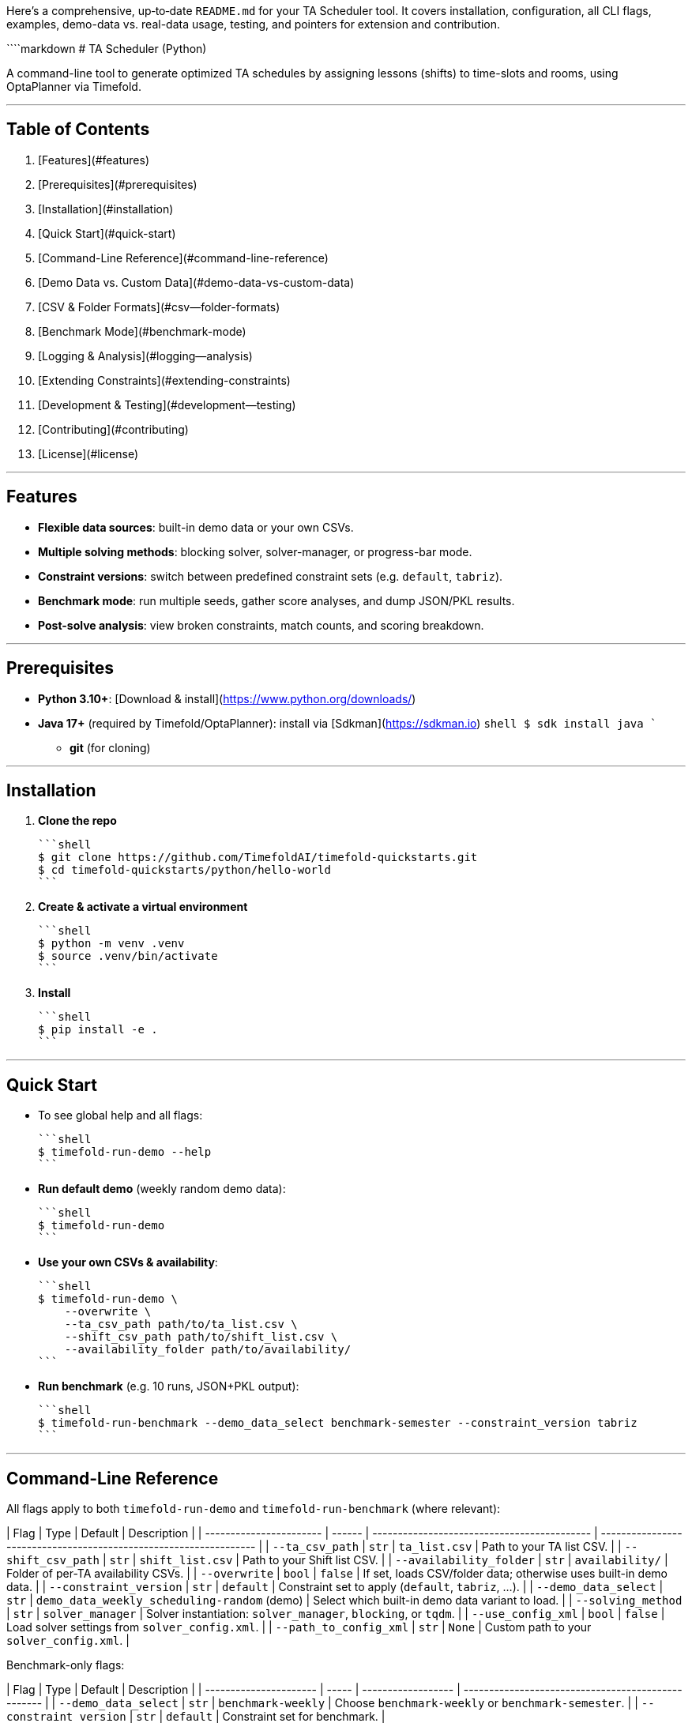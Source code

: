 Here’s a comprehensive, up‐to‐date `README.md` for your TA Scheduler tool. It covers installation, configuration, all CLI flags, examples, demo-data vs. real-data usage, testing, and pointers for extension and contribution.

````markdown
# TA Scheduler (Python)

A command-line tool to generate optimized TA schedules by assigning lessons (shifts) to time-slots and rooms, using OptaPlanner via Timefold.

---

## Table of Contents

1. [Features](#features)  
2. [Prerequisites](#prerequisites)  
3. [Installation](#installation)  
4. [Quick Start](#quick-start)  
5. [Command-Line Reference](#command-line-reference)  
6. [Demo Data vs. Custom Data](#demo-data-vs-custom-data)  
7. [CSV & Folder Formats](#csv--folder-formats)  
8. [Benchmark Mode](#benchmark-mode)  
9. [Logging & Analysis](#logging--analysis)  
10. [Extending Constraints](#extending-constraints)  
11. [Development & Testing](#development--testing)  
12. [Contributing](#contributing)  
13. [License](#license)  

---

## Features

- **Flexible data sources**: built-in demo data or your own CSVs.  
- **Multiple solving methods**: blocking solver, solver-manager, or progress-bar mode.  
- **Constraint versions**: switch between predefined constraint sets (e.g. `default`, `tabriz`).  
- **Benchmark mode**: run multiple seeds, gather score analyses, and dump JSON/PKL results.  
- **Post-solve analysis**: view broken constraints, match counts, and scoring breakdown.  

---

## Prerequisites

- **Python 3.10+**: [Download & install](https://www.python.org/downloads/)  
- **Java 17+** (required by Timefold/OptaPlanner): install via [Sdkman](https://sdkman.io)  
  ```shell
  $ sdk install java
````

* **git** (for cloning)

---

## Installation

1. **Clone the repo**

   ```shell
   $ git clone https://github.com/TimefoldAI/timefold-quickstarts.git
   $ cd timefold-quickstarts/python/hello-world
   ```

2. **Create & activate a virtual environment**

   ```shell
   $ python -m venv .venv
   $ source .venv/bin/activate
   ```

3. **Install**

   ```shell
   $ pip install -e .
   ```

---

## Quick Start

* To see global help and all flags:

  ```shell
  $ timefold-run-demo --help
  ```

* **Run default demo** (weekly random demo data):

  ```shell
  $ timefold-run-demo
  ```

* **Use your own CSVs & availability**:

  ```shell
  $ timefold-run-demo \
      --overwrite \
      --ta_csv_path path/to/ta_list.csv \
      --shift_csv_path path/to/shift_list.csv \
      --availability_folder path/to/availability/
  ```

* **Run benchmark** (e.g. 10 runs, JSON+PKL output):

  ```shell
  $ timefold-run-benchmark --demo_data_select benchmark-semester --constraint_version tabriz
  ```

---

## Command-Line Reference

All flags apply to both `timefold-run-demo` and `timefold-run-benchmark` (where relevant):

| Flag                    | Type   | Default                                     | Description                                                       |
| ----------------------- | ------ | ------------------------------------------- | ----------------------------------------------------------------- |
| `--ta_csv_path`         | `str`  | `ta_list.csv`                               | Path to your TA list CSV.                                         |
| `--shift_csv_path`      | `str`  | `shift_list.csv`                            | Path to your Shift list CSV.                                      |
| `--availability_folder` | `str`  | `availability/`                             | Folder of per-TA availability CSVs.                               |
| `--overwrite`           | `bool` | `false`                                     | If set, loads CSV/folder data; otherwise uses built-in demo data. |
| `--constraint_version`  | `str`  | `default`                                   | Constraint set to apply (`default`, `tabriz`, …).                 |
| `--demo_data_select`    | `str`  | `demo_data_weekly_scheduling-random` (demo) | Select which built-in demo data variant to load.                  |
| `--solving_method`      | `str`  | `solver_manager`                            | Solver instantiation: `solver_manager`, `blocking`, or `tqdm`.    |
| `--use_config_xml`      | `bool` | `false`                                     | Load solver settings from `solver_config.xml`.                    |
| `--path_to_config_xml`  | `str`  | `None`                                      | Custom path to your `solver_config.xml`.                          |

Benchmark-only flags:

| Flag                   | Type  | Default            | Description                                        |
| ---------------------- | ----- | ------------------ | -------------------------------------------------- |
| `--demo_data_select`   | `str` | `benchmark-weekly` | Choose `benchmark-weekly` or `benchmark-semester`. |
| `--constraint_version` | `str` | `default`          | Constraint set for benchmark.                      |

---

## Demo Data vs. Custom Data

* **Demo Data**

  * Stored in Python, randomized each run (seeded).
  * Variants include `demo_data_weekly_scheduling-random`, `benchmark-semester`, etc.

* **Custom Data**

  * Provide three inputs:

    1. **`ta_list.csv`**: header row, columns:

       ```
       ta_id,name,skill_level,...
       ```
    2. **`shift_list.csv`**: header row, columns:

       ```
       shift_id,week_id,day_id,room_id,start_time,end_time,required_skill,...
       ```
    3. **`availability/`**: folder containing `<ta_id>.csv` per TA, with columns:

       ```
       shift_id,available (0/1),desired (0/1),undesired (0/1)
       ```

---

## Benchmark Mode

Run many seeds in sequence to evaluate solver performance and difficulty:

```shell
$ timefold-run-benchmark \
    --demo_data_select benchmark-weekly \
    --constraint_version default \
    --use_config_xml \
    --path_to_config_xml path/to/solver_config.xml
```

* **Output**

  * Results folder: `results/<constraint_version>/<YYYY-MM-DD_HH-MM-SS>/`

    * `benchmark_results.json` – detailed score & metadata.
    * `solutions.pkl` or `baseline.pkl` – pickled solutions or database.

---

## Logging & Analysis

* Logs are written at `INFO` level by default.
* You can inspect which constraints were violated by looking at the post-solve `ScoreAnalysis` in code (in `BenchmarkRunnerBase.process_score_analysis`).
* Future: implement `solver.post_process_solution(..., log_analysis=True)` to dump per-constraint match details.

---

## Extending Constraints

1. Edit or add to `hello_world/constraints.py` → `constraints_provider_dict`.
2. Define a new key, e.g. `"myversion"`, mapping to a function that returns a list of OptaPlanner constraints.
3. Invoke with `--constraint_version myversion`.

---

## Development & Testing

* **Run tests** with `pytest`:

  ```shell
  $ pytest
  ```
* **Linting / Formatting**: we follow Black/flake8 conventions.
* **Demo generator**: to quickly inspect data, call:

  ```shell
  $ test-demo-generator --help
  ```

---

## Contributing

1. Fork this repo & create a feature branch.
2. Write clear commit messages and update tests.
3. Open a PR against `main`, referencing any issue you fix.
4. We use GitHub Actions to run CI; ensure all checks pass.

---

## License

This project is licensed under the [Apache 2.0 License](LICENSE).

```
```
